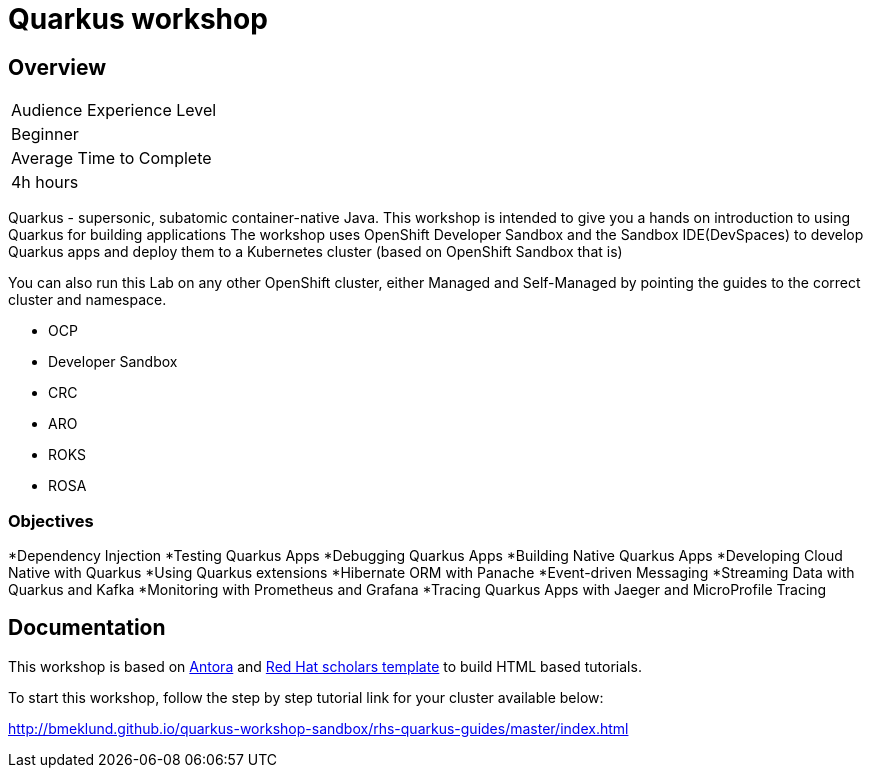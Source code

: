 # Quarkus workshop

## Overview

|===
|Audience Experience Level
|Beginner

|Average Time to Complete	
|4h hours
|===

Quarkus - supersonic, subatomic container-native Java.  
This workshop is intended to give you a hands on introduction to using Quarkus for building applications  
The workshop uses OpenShift Developer Sandbox and the Sandbox IDE(DevSpaces) to develop Quarkus apps and deploy them to a Kubernetes cluster (based on OpenShift Sandbox that is)  

You can also run this Lab on any other OpenShift cluster, either Managed and Self-Managed by pointing the guides to the correct cluster and namespace.  

* OCP
* Developer Sandbox
* CRC
* ARO
* ROKS
* ROSA

### Objectives

*Dependency Injection
*Testing Quarkus Apps
*Debugging Quarkus Apps
*Building Native Quarkus Apps
*Developing Cloud Native with Quarkus
*Using Quarkus extensions
*Hibernate ORM with Panache
*Event-driven Messaging
*Streaming Data with Quarkus and Kafka
*Monitoring with Prometheus and Grafana
*Tracing Quarkus Apps with Jaeger and MicroProfile Tracing

## Documentation

This workshop is based on link:https://antora.org/[Antora] and link:https://github.com/redhat-scholars/courseware-template[Red Hat scholars template] to build HTML based tutorials.  

To start this workshop, follow the step by step tutorial link for your cluster available below: 

http://bmeklund.github.io/quarkus-workshop-sandbox/rhs-quarkus-guides/master/index.html
